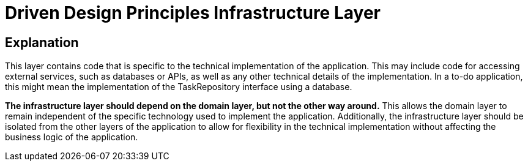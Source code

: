 = Driven Design Principles Infrastructure Layer

== Explanation

This layer contains code that is specific to the technical implementation of the application. This may include code for accessing external services, such as databases or APIs, as well as any other technical details of the implementation. In a to-do application, this might mean the implementation of the TaskRepository interface using a database.

*The infrastructure layer should depend on the domain layer, but not the other way around.* This allows the domain layer to remain independent of the specific technology used to implement the application. Additionally, the infrastructure layer should be isolated from the other layers of the application to allow for flexibility in the technical implementation without affecting the business logic of the application.

